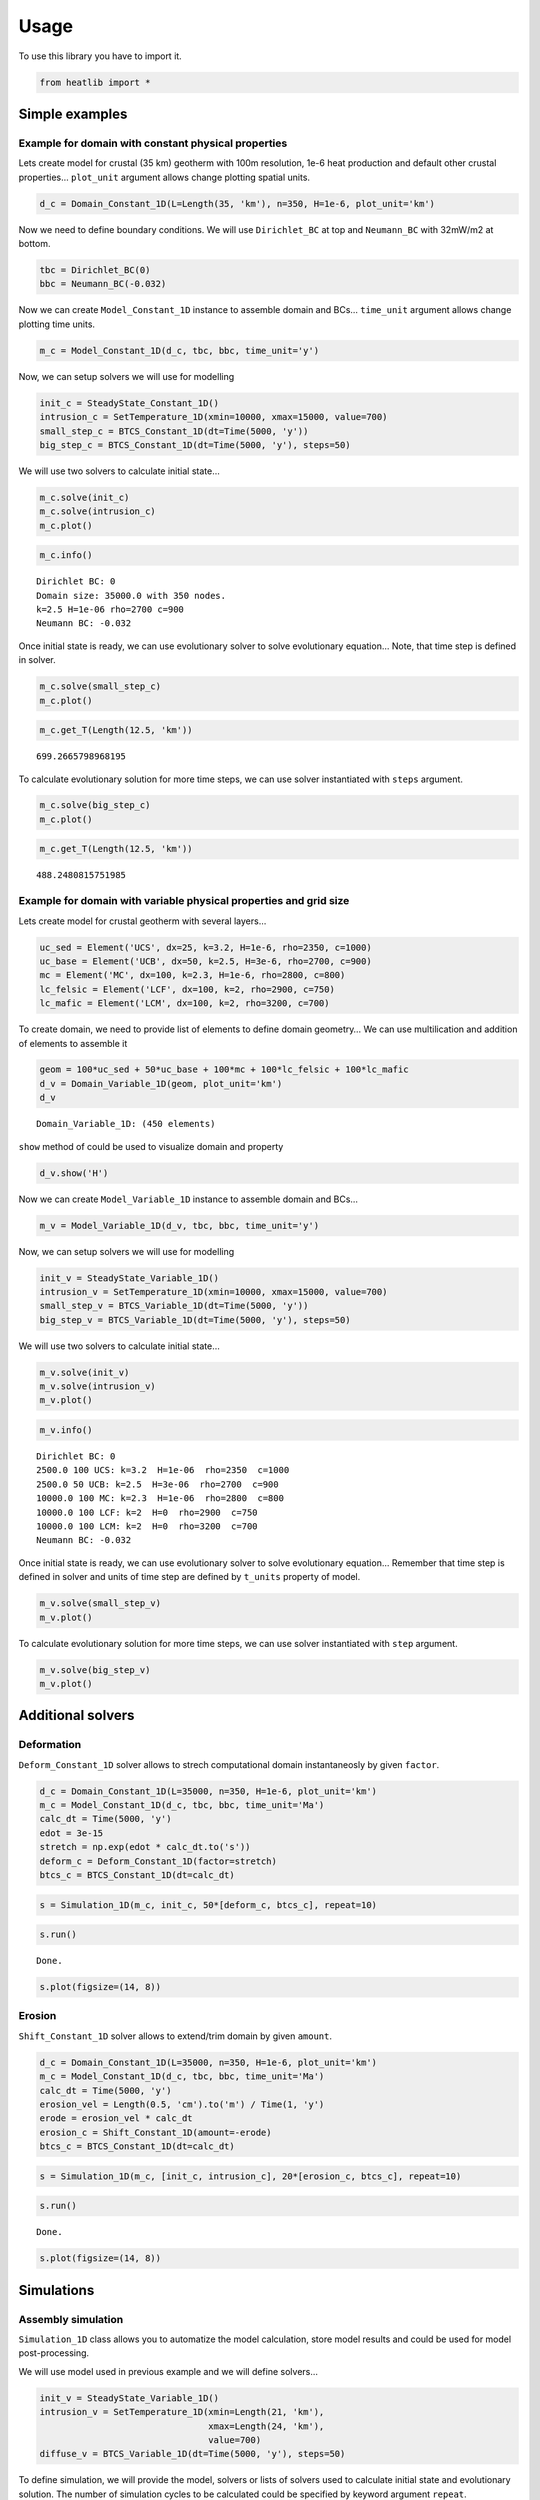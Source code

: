 #####
Usage
#####

To use this library you have to import it.

.. code-block:: python

    from heatlib import *

***************
Simple examples
***************

Example for domain with constant physical properties
====================================================

Lets create model for crustal (35 km) geotherm with 100m resolution,
1e-6 heat production and default other crustal properties… ``plot_unit``
argument allows change plotting spatial units.

.. code-block:: python

    d_c = Domain_Constant_1D(L=Length(35, 'km'), n=350, H=1e-6, plot_unit='km')

Now we need to define boundary conditions. We will use ``Dirichlet_BC``
at top and ``Neumann_BC`` with 32mW/m2 at bottom.

.. code-block:: python

    tbc = Dirichlet_BC(0)
    bbc = Neumann_BC(-0.032)

Now we can create ``Model_Constant_1D`` instance to assemble domain and
BCs… ``time_unit`` argument allows change plotting time units.

.. code-block:: python

    m_c = Model_Constant_1D(d_c, tbc, bbc, time_unit='y')

Now, we can setup solvers we will use for modelling

.. code-block:: python

    init_c = SteadyState_Constant_1D()
    intrusion_c = SetTemperature_1D(xmin=10000, xmax=15000, value=700)
    small_step_c = BTCS_Constant_1D(dt=Time(5000, 'y'))
    big_step_c = BTCS_Constant_1D(dt=Time(5000, 'y'), steps=50)

We will use two solvers to calculate initial state…

.. code-block:: python

    m_c.solve(init_c)
    m_c.solve(intrusion_c)
    m_c.plot()



.. image:: images/output_12_0.png


.. code-block:: python

    m_c.info()


.. parsed-literal::

    Dirichlet BC: 0
    Domain size: 35000.0 with 350 nodes.
    k=2.5 H=1e-06 rho=2700 c=900
    Neumann BC: -0.032


Once initial state is ready, we can use evolutionary solver to solve
evolutionary equation… Note, that time step is defined in solver.

.. code-block:: python

    m_c.solve(small_step_c)
    m_c.plot()



.. image:: images/output_15_0.png


.. code-block:: python

    m_c.get_T(Length(12.5, 'km'))




.. parsed-literal::

    699.2665798968195



To calculate evolutionary solution for more time steps, we can use
solver instantiated with ``steps`` argument.

.. code-block:: python

    m_c.solve(big_step_c)
    m_c.plot()



.. image:: images/output_18_0.png


.. code-block:: python

    m_c.get_T(Length(12.5, 'km'))

.. parsed-literal::

    488.2480815751985



Example for domain with variable physical properties and grid size
==================================================================

Lets create model for crustal geotherm with several layers…

.. code-block:: python

    uc_sed = Element('UCS', dx=25, k=3.2, H=1e-6, rho=2350, c=1000)
    uc_base = Element('UCB', dx=50, k=2.5, H=3e-6, rho=2700, c=900)
    mc = Element('MC', dx=100, k=2.3, H=1e-6, rho=2800, c=800)
    lc_felsic = Element('LCF', dx=100, k=2, rho=2900, c=750)
    lc_mafic = Element('LCM', dx=100, k=2, rho=3200, c=700)

To create domain, we need to provide list of elements to define domain
geometry… We can use multilication and addition of elements to assemble
it

.. code-block:: python

    geom = 100*uc_sed + 50*uc_base + 100*mc + 100*lc_felsic + 100*lc_mafic
    d_v = Domain_Variable_1D(geom, plot_unit='km')
    d_v




.. parsed-literal::

    Domain_Variable_1D: (450 elements)



``show`` method of could be used to visualize domain and property

.. code-block:: python

    d_v.show('H')



.. image:: images/output_25_0.png


Now we can create ``Model_Variable_1D`` instance to assemble domain and
BCs…

.. code-block:: python

    m_v = Model_Variable_1D(d_v, tbc, bbc, time_unit='y')

Now, we can setup solvers we will use for modelling

.. code-block:: python

    init_v = SteadyState_Variable_1D()
    intrusion_v = SetTemperature_1D(xmin=10000, xmax=15000, value=700)
    small_step_v = BTCS_Variable_1D(dt=Time(5000, 'y'))
    big_step_v = BTCS_Variable_1D(dt=Time(5000, 'y'), steps=50)

We will use two solvers to calculate initial state…

.. code-block:: python

    m_v.solve(init_v)
    m_v.solve(intrusion_v)
    m_v.plot()



.. image:: images/output_31_0.png


.. code-block:: python

    m_v.info()


.. parsed-literal::

    Dirichlet BC: 0
    2500.0 100 UCS: k=3.2  H=1e-06  rho=2350  c=1000
    2500.0 50 UCB: k=2.5  H=3e-06  rho=2700  c=900
    10000.0 100 MC: k=2.3  H=1e-06  rho=2800  c=800
    10000.0 100 LCF: k=2  H=0  rho=2900  c=750
    10000.0 100 LCM: k=2  H=0  rho=3200  c=700
    Neumann BC: -0.032


Once initial state is ready, we can use evolutionary solver to solve
evolutionary equation… Remember that time step is defined in solver and
units of time step are defined by ``t_units`` property of model.

.. code-block:: python

    m_v.solve(small_step_v)
    m_v.plot()



.. image:: images/output_34_0.png


To calculate evolutionary solution for more time steps, we can use
solver instantiated with ``step`` argument.

.. code-block:: python

    m_v.solve(big_step_v)
    m_v.plot()



.. image:: images/output_36_0.png


******************
Additional solvers
******************


Deformation
===========

``Deform_Constant_1D`` solver allows to strech computational domain
instantaneosly by given ``factor``.

.. code-block:: python

    d_c = Domain_Constant_1D(L=35000, n=350, H=1e-6, plot_unit='km')
    m_c = Model_Constant_1D(d_c, tbc, bbc, time_unit='Ma')
    calc_dt = Time(5000, 'y')
    edot = 3e-15
    stretch = np.exp(edot * calc_dt.to('s'))
    deform_c = Deform_Constant_1D(factor=stretch)
    btcs_c = BTCS_Constant_1D(dt=calc_dt)

.. code-block:: python

    s = Simulation_1D(m_c, init_c, 50*[deform_c, btcs_c], repeat=10)

.. code-block:: python

    s.run()


.. parsed-literal::

    Done.


.. code-block:: python

    s.plot(figsize=(14, 8))



.. image:: images/output_49_0.png


Erosion
=======

``Shift_Constant_1D`` solver allows to extend/trim domain by given
``amount``.

.. code-block:: python

    d_c = Domain_Constant_1D(L=35000, n=350, H=1e-6, plot_unit='km')
    m_c = Model_Constant_1D(d_c, tbc, bbc, time_unit='Ma')
    calc_dt = Time(5000, 'y')
    erosion_vel = Length(0.5, 'cm').to('m') / Time(1, 'y')
    erode = erosion_vel * calc_dt
    erosion_c = Shift_Constant_1D(amount=-erode)
    btcs_c = BTCS_Constant_1D(dt=calc_dt)

.. code-block:: python

    s = Simulation_1D(m_c, [init_c, intrusion_c], 20*[erosion_c, btcs_c], repeat=10)

.. code-block:: python

    s.run()


.. parsed-literal::

    Done.


.. code-block:: python

    s.plot(figsize=(14, 8))



.. image:: images/output_54_0.png


***********
Simulations
***********

Assembly simulation
===================

``Simulation_1D`` class allows you to automatize the model calculation,
store model results and could be used for model post-processing.

We will use model used in previous example and we will define solvers…

.. code-block:: python

    init_v = SteadyState_Variable_1D()
    intrusion_v = SetTemperature_1D(xmin=Length(21, 'km'),
                                    xmax=Length(24, 'km'),
                                    value=700)
    diffuse_v = BTCS_Variable_1D(dt=Time(5000, 'y'), steps=50)

To define simulation, we will provide the model, solvers or lists of
solvers used to calculate initial state and evolutionary solution. The
number of simulation cycles to be calculated could be specified by
keyword argument ``repeat``.

.. code-block:: python

    init_solvers = [init_v]
    simulation_solvers = [intrusion_v, diffuse_v]
    s = Simulation_1D(m_v, init_solvers, simulation_solvers, repeat=10)

Once the simulation is created we can run model…

.. code-block:: python

    s.run()


.. parsed-literal::

    Done.


Now we can plot results

.. code-block:: python

    m_v.time_unit = 'Ma'
    s.plot(figsize=(14, 8))


.. image:: images/output_44_0.png


********************
User-defined solvers
********************

Tracking P-T-t evolution with tracer
====================================

Create program that will track time, temperature and depth evolution of
sample **S** involved in *“Naive orogeny”* characterized by convergence
with constant strain rate :math:`\dot{\epsilon}`, erosion with rate
:math:`\dot{r}` dependent on actual topography (which is calculated from
Airy isostasy of thickenned crust) and transient heat conduction for
total time 20 Ma.

We want to trace the depth-temperature evolution of particle initially
located in depth 25km within thermally equilibrated (steady-state geotherm)
crust with initial thickness 35km and plot results.

.. image:: images/naiveorogen.png

Convergence strain rate:

.. math:: \dot{\epsilon} = 3\cdot 10^{-15}~m\cdot s^{-1}

Erosion rate:

.. math:: \dot{r}(h) = \dot{\epsilon}\cdot\exp\left(K_e\cdot\left[\frac{E_t(h)}{E_t(h_{max})}-1\right]\right)

Topography:

.. math:: E_t(h) = \frac{(h - h_0)(\rho_m-\rho_c)}{\rho_m}

========================= =============== ============
property                  symbol          value
========================= =============== ============
Crust density             :math:`\rho_c`  2800 kg/m3
Mantle density            :math:`\rho_m`  3200 kg/m3
Thermal conductivity      :math:`\lambda` 2.5 W/(m⋅K)
Specific heat capacity    :math:`c`       900 J/(kg.K)
Heat production           :math:`H`       1e-6 W/m3
Surface temperature       :math:`T_0`     0°C
MOHO heat flow            :math:`q_m`     0.025 W/m2
Erosion coefficient       :math:`K_e`     3
Maximum crustal thickness :math:`h_{max}` 70 km
========================= =============== ============

Hints
^^^^^

For each time step :math:`dt` deformation increase thickness, so:

.. math:: h_{def} = h\cdot\exp(\dot \epsilon dt)

and erosion decrease thickness, so:

.. math:: h_{new} = h_{def}\cdot\exp(-\dot r(h_{def}) dt)

The amount of erosion for given tie step could be calculated as:

.. math:: dh = h_{def} - h_{new}

To implement new functionality, you can create user-defined solvers,
which could be plugged into simulation. Easiest way is to subclass existing
solvers. The first example is solver based on `Deform_Constant_1D` and
calculate deformation factor from time-step and strain-rate.

.. code-block:: python

    class MyDeformation_Constant_1D(Deform_Constant_1D):
    
        def __init__(self, edot, dt=0, **kwargs):
            # calculate factor based on strain-rate and time
            factor = np.exp(edot * abs(dt))
            super().__init__(factor=factor, **kwargs)

Second example shows, how to implement solver, which need to access model properties
during simulation...

.. code-block:: python
    
    class MyErosion_Constant_1D(Shift_Constant_1D):
    
        def __init__(self, edot, dt=0,
                     Ke=3, rhoc=2800, rhom=3200,href=35000, hmax=70000, **kwargs):
            self.dt = abs(dt)
            # lambdas for Airy topography and erosion rate
            self.topo = lambda h: ((h - href) * (rhom - rhoc)) / rhom
            self.rdot = lambda h: edot * np.exp(Ke * (self.topo(h) / self.topo(hmax) - 1))
            super().__init__(**kwargs)
    
        def solve(self, model, tracers=None):
            # calculate amount and call parent solver
            self.amount = model.domain.L * (np.exp(-self.rdot(model.domain.L) * self.dt) - 1)
            super().solve(model, tracers=tracers)

.. code-block:: python

    d_c = Domain_Constant_1D(L=Length(35, 'km'), k=2.5,
                              n=350, H=1e-6, rho=2800, c=900, plot_unit='km')
    tbc = Dirichlet_BC(0)
    bbc = Neumann_BC(-0.025)
    m_c = Model_Constant_1D(d_c, tbc, bbc, time_unit='Ma')
    edot = 3e-15
    calc_dt = Time(5000, 'y')
    init_c = SteadyState_Constant_1D(log=True)  # store to tracers
    deform_c = MyDeformation_Constant_1D(edot=3e-15, dt=calc_dt)
    erosion_c = MyErosion_Constant_1D(edot=3e-15, dt=calc_dt, rhoc=d_c.rho)
    btcs_c = BTCS_Constant_1D(dt=calc_dt, log=True)  # store to tracers

.. code-block:: python

    p = Tracer_1D('A', Length(25, 'km'), plot_unit='km', time_unit='Ma')
    s = Simulation_1D(m_c, init_c, 400*[deform_c, erosion_c, btcs_c], repeat=10, tracers=p)

.. code-block:: python

    s.run()


.. parsed-literal::

    Done.


.. code-block:: python

    s.plot(figsize=(14, 8))



.. image:: images/output_60_0.png


.. code-block:: python

    plt.figure(figsize=(14, 8))
    plt.plot(p.T_all, p.x_all*2750*9.81/1e5)
    plt.xlabel('Temperature [°C]')
    plt.ylabel('Pressure [kbar]');



.. image:: images/output_61_0.png


.. code-block:: python

    fig, ax1 = plt.subplots(figsize=(14, 6))
    color1 = 'tab:red'
    ax1.plot(p.time_all, p.x_all*2750*9.81/1e5, color=color1)
    ax1.set_xlabel(f'Time [{p.time_unit}]')
    ax1.set_ylabel('Pressure [kbar]', color=color1)
    ax1.tick_params(axis='y', labelcolor=color1)
    ax2 = ax1.twinx()
    color2 = 'tab:blue'
    ax2.plot(p.time_all, p.T_all, color=color2)
    ax2.set_ylabel('Temperature [°C]', color=color2)
    ax2.tick_params(axis='y', labelcolor=color2)



.. image:: images/output_62_0.png
